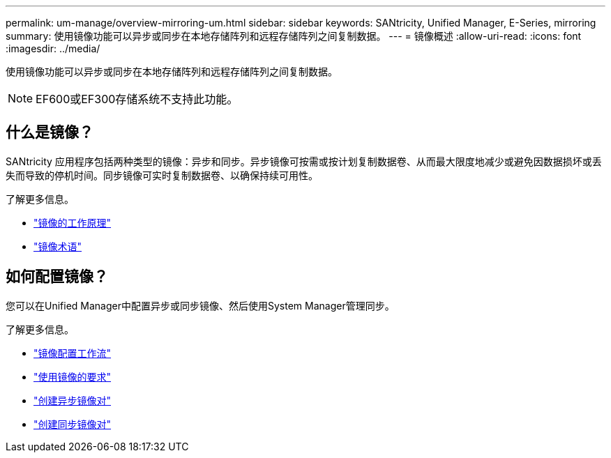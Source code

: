 ---
permalink: um-manage/overview-mirroring-um.html 
sidebar: sidebar 
keywords: SANtricity, Unified Manager, E-Series, mirroring 
summary: 使用镜像功能可以异步或同步在本地存储阵列和远程存储阵列之间复制数据。 
---
= 镜像概述
:allow-uri-read: 
:icons: font
:imagesdir: ../media/


[role="lead"]
使用镜像功能可以异步或同步在本地存储阵列和远程存储阵列之间复制数据。

[NOTE]
====
EF600或EF300存储系统不支持此功能。

====


== 什么是镜像？

SANtricity 应用程序包括两种类型的镜像：异步和同步。异步镜像可按需或按计划复制数据卷、从而最大限度地减少或避免因数据损坏或丢失而导致的停机时间。同步镜像可实时复制数据卷、以确保持续可用性。

了解更多信息。

* link:mirroring-overview.html["镜像的工作原理"]
* link:mirroring-terminology.html["镜像术语"]




== 如何配置镜像？

您可以在Unified Manager中配置异步或同步镜像、然后使用System Manager管理同步。

了解更多信息。

* link:mirroring-configuration-workflow.html["镜像配置工作流"]
* link:requirements-for-using-mirroring.html["使用镜像的要求"]
* link:create-asynchronous-mirrored-pair-um.html["创建异步镜像对"]
* link:create-synchronous-mirrored-pair-um.html["创建同步镜像对"]


